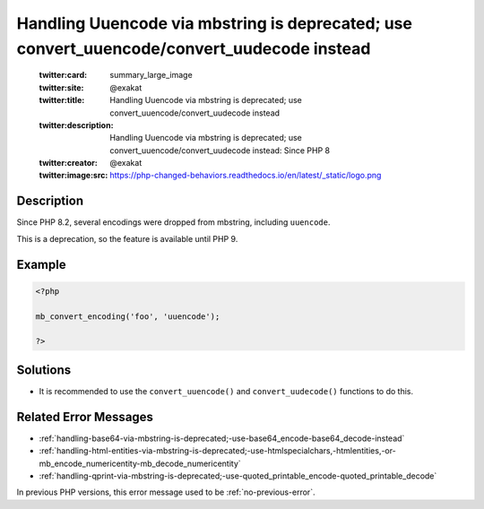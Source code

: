 .. _handling-uuencode-via-mbstring-is-deprecated;-use-convert_uuencode-convert_uudecode-instead:

Handling Uuencode via mbstring is deprecated; use convert_uuencode/convert_uudecode instead
-------------------------------------------------------------------------------------------
 
	.. meta::
		:description:
			Handling Uuencode via mbstring is deprecated; use convert_uuencode/convert_uudecode instead: Since PHP 8.

	    :og:image: https://php-changed-behaviors.readthedocs.io/en/latest/_static/logo.png
		:og:type: article
		:og:title: Handling Uuencode via mbstring is deprecated; use convert_uuencode/convert_uudecode instead
		:og:description: Since PHP 8
		:og:url: https://php-errors.readthedocs.io/en/latest/messages/handling-uuencode-via-mbstring-is-deprecated%3B-use-convert_uuencode-convert_uudecode-instead.html
	    :og:locale: en

	:twitter:card: summary_large_image
	:twitter:site: @exakat
	:twitter:title: Handling Uuencode via mbstring is deprecated; use convert_uuencode/convert_uudecode instead
	:twitter:description: Handling Uuencode via mbstring is deprecated; use convert_uuencode/convert_uudecode instead: Since PHP 8
	:twitter:creator: @exakat
	:twitter:image:src: https://php-changed-behaviors.readthedocs.io/en/latest/_static/logo.png
Description
___________
 
Since PHP 8.2, several encodings were dropped from mbstring, including ``uuencode``. 

This is a deprecation, so the feature is available until PHP 9.


Example
_______

.. code-block:: php

   <?php
   
   mb_convert_encoding('foo', 'uuencode');
   
   ?>

Solutions
_________

+ It is recommended to use the ``convert_uuencode()`` and ``convert_uudecode()`` functions to do this.

Related Error Messages
______________________

+ :ref:`handling-base64-via-mbstring-is-deprecated;-use-base64_encode-base64_decode-instead`
+ :ref:`handling-html-entities-via-mbstring-is-deprecated;-use-htmlspecialchars,-htmlentities,-or-mb_encode_numericentity-mb_decode_numericentity`
+ :ref:`handling-qprint-via-mbstring-is-deprecated;-use-quoted_printable_encode-quoted_printable_decode`


In previous PHP versions, this error message used to be :ref:`no-previous-error`.
